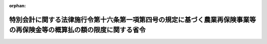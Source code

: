 .. _430M60000200015_20230126_505M60000200002:

:orphan:

======================================================================================================================
特別会計に関する法律施行令第十六条第一項第四号の規定に基づく農業再保険事業等の再保険金等の概算払の額の限度に関する省令
======================================================================================================================

.. raw:: html
    
    
    <main id="contentsLaw" class="active">
    <div id="innerDocument" class="active">
    
    
    
    
    <div style="margin-bottom: 12px;">
    <div id="lawTitleNo" style="font-size: 1.067rem; font-weight: bold;" class="_shokanBoxParent">平成三十年農林水産省令第十五号<div class="_shokanBox"></div>
    <div class="_inyoBox" id="_inyo_"></div>
    </div>
    <div id="lawTitle" style="margin-left: 3rem; font-size: 1.5rem; font-weight: bold; line-height: 1.25em;" class="_shokanBoxParent">
    <span data-xpath="">特別会計に関する法律施行令第十六条第一項第四号の規定に基づく農業再保険事業等の再保険金等の概算払の額の限度に関する省令</span><div class="_shokanBox" id="_shokan_"><div class="_shokanBtnIcons"></div></div>
    <div class="_inyoBox" id="_inyo_"></div>
    </div>
    </div><section id="EnactStatement" class="active EnactStatement"><div class="_div_EnactStatement _shokanBoxParent" style="text-indent: 1em;">
    <span data-xpath="">特別会計に関する法律施行令（平成十九年政令第百二十四号）第十六条第一項第四号の規定を実施するため、特別会計に関する法律施行令第十六条第一項第四号の規定に基づく農作物共済、果樹共済及び畑作物共済に係る再保険金及び保険金の概算払の額の限度に関する省令（昭和三十九年農林省令第二十一号）の全部を改正する省令を次のように定める。</span><div class="_shokanBox" id="_shokan_"><div class="_shokanBtnIcons"></div></div>
    <div class="_inyoBox" id="_inyo_"></div>
    </div></section><section id="MainProvision" class="active MainProvision"><section id="" class="active Article"><div style="margin-left: 1em; font-weight: bold;" class="_div_ArticleCaption _shokanBoxParent">
    <span data-xpath="">（農作物共済に係る限度額）</span><div class="_shokanBox" id="_shokan_"><div class="_shokanBtnIcons"></div></div>
    <div class="_inyoBox" id="_inyo_"></div>
    </div>
    <div style="margin-left: 1em; text-indent: -1em;" id="" class="_div_ArticleTitle _shokanBoxParent">
    <span style="font-weight: bold;">第一条</span>　<span data-xpath="">農業保険法施行規則（平成二十九年農林水産省令第六十三号。以下「規則」という。）第二百三条第一号に掲げる共済関係に係る農作物再保険区分（同条に規定する農作物再保険区分をいう。以下同じ。）についての都道府県連合会（農業保険法（昭和二十二年法律第百八十五号。以下「法」という。）第十一条第二項に規定する都道府県連合会をいう。以下同じ。）に対する再保険金又は規則第二百二十七条第一号に掲げる共済関係に係る農作物政府保険区分（同条に規定する農作物政府保険区分をいう。以下同じ。）についての特定組合等（法第二百条に規定する特定組合等をいう。以下同じ。）に対する保険金の概算払の額は、次に掲げる金額の合計額の百分の九十五に相当する金額の範囲内とする。</span><span data-xpath="">ただし、当該金額が当該都道府県連合会に支払うべき再保険金又は当該特定組合等に支払うべき保険金の見込額の三分の二に相当する金額を超えるときは、当該見込額の三分の二に相当する金額の範囲内とする。</span><div class="_shokanBox" id="_shokan_"><div class="_shokanBtnIcons"></div></div>
    <div class="_inyoBox" id="_inyo_"></div>
    </div>
    <div id="" style="margin-left: 2em; text-indent: -1em;" class="_div_ItemSentence _shokanBoxParent">
    <span style="font-weight: bold;">一</span>　<span data-xpath="">規則第八十七条第一項第一号に規定する全相殺方式の共済関係であって、共済目的の減収量（法第百三十八条第一項の減収量をいう。以下この項において同じ。）が基準収穫量（法第百三十六条第一項第一号の基準収穫量をいう。以下この項において同じ。）の百分の四十以上となる見込みであるものにつき、当該都道府県連合会の組合員たる組合等（法第十一条第一項に規定する組合等をいう。以下同じ。）又は当該特定組合等が支払うべき共済金の額</span><div class="_shokanBox" id="_shokan_"><div class="_shokanBtnIcons"></div></div>
    <div class="_inyoBox" id="_inyo_"></div>
    </div>
    <div id="" style="margin-left: 2em; text-indent: -1em;" class="_div_ItemSentence _shokanBoxParent">
    <span style="font-weight: bold;">二</span>　<span data-xpath="">規則第八十七条第一項第二号に規定する半相殺方式の共済関係であって、共済目的の減収量が基準収穫量の百分の五十以上となる見込みであるものにつき、当該都道府県連合会の組合員たる組合等又は当該特定組合等が支払うべき共済金の額</span><div class="_shokanBox" id="_shokan_"><div class="_shokanBtnIcons"></div></div>
    <div class="_inyoBox" id="_inyo_"></div>
    </div>
    <div id="" style="margin-left: 2em; text-indent: -1em;" class="_div_ItemSentence _shokanBoxParent">
    <span style="font-weight: bold;">三</span>　<span data-xpath="">規則第八十七条第一項第三号に規定する地域インデックス方式の共済関係であって、規則第九十七条第三項又は第四項の規定により減収量を算定する見込みであるものにつき、当該都道府県連合会の組合員たる組合等又は当該特定組合等が支払うべき共済金の額</span><div class="_shokanBox" id="_shokan_"><div class="_shokanBtnIcons"></div></div>
    <div class="_inyoBox" id="_inyo_"></div>
    </div>
    <div style="margin-left: 1em; text-indent: -1em;" class="_div_ParagraphSentence _shokanBoxParent">
    <span style="font-weight: bold;">２</span>　<span data-xpath="">規則第二百三条第二号に掲げる共済関係に係る農作物再保険区分についての都道府県連合会に対する再保険金又は規則第二百二十七条第二号に掲げる共済関係に係る農作物政府保険区分についての特定組合等に対する保険金の概算払の額は、次に掲げる金額の合計額の百分の九十五に相当する金額の範囲内とする。</span><span data-xpath="">ただし、当該金額が当該都道府県連合会に支払うべき再保険金又は当該特定組合等に支払うべき保険金の見込額の十五分の七に相当する金額を超えるときは、当該見込額の十五分の七に相当する金額の範囲内とする。</span><div class="_shokanBox" id="_shokan_"><div class="_shokanBtnIcons"></div></div>
    <div class="_inyoBox" id="_inyo_"></div>
    </div>
    <div id="" style="margin-left: 2em; text-indent: -1em;" class="_div_ItemSentence _shokanBoxParent">
    <span style="font-weight: bold;">一</span>　<span data-xpath="">規則第八十七条第一項第四号に規定する災害収入共済方式（以下この項において「災害収入共済方式」という。）の共済関係であって、類区分（規則第一条第二項第一号に規定する類区分をいう。以下同じ。）ごとにその年産の農作物の収穫がなかった組合員等（法第十条第一項に規定する組合員等をいう。以下同じ。）につき、当該都道府県連合会の組合員たる組合等又は当該特定組合等が支払うべき共済金の額</span><div class="_shokanBox" id="_shokan_"><div class="_shokanBtnIcons"></div></div>
    <div class="_inyoBox" id="_inyo_"></div>
    </div>
    <div id="" style="margin-left: 2em; text-indent: -1em;" class="_div_ItemSentence _shokanBoxParent">
    <span style="font-weight: bold;">二</span>　<span data-xpath="">規則第八十七条第一項第四号に規定する災害収入共済方式の共済関係であって、規則第九十九条第二項又は第三項の規定により生産金額（法第百三十八条第二項の生産金額をいう。）を算定する見込みであるものにつき、当該都道府県連合会の組合員たる組合等又は当該特定組合等が支払うべき共済金の額</span><div class="_shokanBox" id="_shokan_"><div class="_shokanBtnIcons"></div></div>
    <div class="_inyoBox" id="_inyo_"></div>
    </div></section><section id="" class="active Article"><div style="margin-left: 1em; font-weight: bold;" class="_div_ArticleCaption _shokanBoxParent">
    <span data-xpath="">（家畜共済に係る限度額）</span><div class="_shokanBox" id="_shokan_"><div class="_shokanBtnIcons"></div></div>
    <div class="_inyoBox" id="_inyo_"></div>
    </div>
    <div style="margin-left: 1em; text-indent: -1em;" id="" class="_div_ArticleTitle _shokanBoxParent">
    <span style="font-weight: bold;">第二条</span>　<span data-xpath="">家畜共済についての都道府県連合会に対する再保険金又は特定組合等に対する保険金の概算払の額は、概算払をする時において当該都道府県連合会の組合員たる組合等又は当該特定組合が既に支払った共済金の合計額の百分の九十五に相当する金額の範囲内とする。</span><span data-xpath="">ただし、当該金額が当該都道府県連合会に支払うべき再保険金又は当該特定組合等に支払うべき保険金の見込額の三分の二に相当する金額を超えるときは、当該見込額の三分の二に相当する金額の範囲内とする。</span><div class="_shokanBox" id="_shokan_"><div class="_shokanBtnIcons"></div></div>
    <div class="_inyoBox" id="_inyo_"></div>
    </div></section><section id="" class="active Article"><div style="margin-left: 1em; font-weight: bold;" class="_div_ArticleCaption _shokanBoxParent">
    <span data-xpath="">（果樹共済に係る限度額）</span><div class="_shokanBox" id="_shokan_"><div class="_shokanBtnIcons"></div></div>
    <div class="_inyoBox" id="_inyo_"></div>
    </div>
    <div style="margin-left: 1em; text-indent: -1em;" id="" class="_div_ArticleTitle _shokanBoxParent">
    <span style="font-weight: bold;">第三条</span>　<span data-xpath="">規則第二百四条第一号に掲げる共済関係に係る果樹再保険区分（同条に規定する果樹再保険区分をいう。以下同じ。）についての都道府県連合会に対する再保険金又は規則第二百二十八条第一号に掲げる共済関係に係る果樹政府保険区分（同条に規定する果樹政府保険区分をいう。以下同じ。）についての特定組合等に対する保険金の概算払の額は、次に掲げる金額の合計額の百分の九十に相当する金額の範囲内とする。</span><span data-xpath="">この場合においては、第一条第一項ただし書の規定を準用する。</span><div class="_shokanBox" id="_shokan_"><div class="_shokanBtnIcons"></div></div>
    <div class="_inyoBox" id="_inyo_"></div>
    </div>
    <div id="" style="margin-left: 2em; text-indent: -1em;" class="_div_ItemSentence _shokanBoxParent">
    <span style="font-weight: bold;">一</span>　<span data-xpath="">規則第百十九条第一項第一号に規定する全相殺減収方式又は同項第二号に規定する全相殺品質方式の共済関係であって、共済目的の減収量（法第百五十条第一項の減収量をいう。以下この条において同じ。）が基準収穫量（同項の基準収穫量をいう。以下この条において同じ。）の百分の五十以上となる見込みであるものにつき、当該都道府県連合会の組合員たる組合等又は当該特定組合等が支払うべき共済金の額</span><div class="_shokanBox" id="_shokan_"><div class="_shokanBtnIcons"></div></div>
    <div class="_inyoBox" id="_inyo_"></div>
    </div>
    <div id="" style="margin-left: 2em; text-indent: -1em;" class="_div_ItemSentence _shokanBoxParent">
    <span style="font-weight: bold;">二</span>　<span data-xpath="">規則第百十九条第一項第三号に規定する半相殺方式の共済関係であって、共済目的の減収量が基準収穫量の百分の六十以上となる見込みであるものにつき、当該都道府県連合会の組合員たる組合等又は当該特定組合等が支払うべき共済金の額</span><div class="_shokanBox" id="_shokan_"><div class="_shokanBtnIcons"></div></div>
    <div class="_inyoBox" id="_inyo_"></div>
    </div>
    <div id="" style="margin-left: 2em; text-indent: -1em;" class="_div_ItemSentence _shokanBoxParent">
    <span style="font-weight: bold;">三</span>　<span data-xpath="">樹体共済に係る共済関係であって、法第百五十条第五項の損害の額が法第百四十八条第六項の共済価額の百分の五十以上となる見込みであるものにつき、当該都道府県連合会の組合員たる組合等又は当該特定組合等が支払うべき共済金の額</span><div class="_shokanBox" id="_shokan_"><div class="_shokanBtnIcons"></div></div>
    <div class="_inyoBox" id="_inyo_"></div>
    </div>
    <div style="margin-left: 1em; text-indent: -1em;" class="_div_ParagraphSentence _shokanBoxParent">
    <span style="font-weight: bold;">２</span>　<span data-xpath="">規則第二百四条第二号に掲げる共済関係に係る果樹再保険区分についての都道府県連合会に対する再保険金又は規則第二百二十八条第二号に掲げる共済関係に係る果樹政府保険区分についての特定組合等に対する保険金の概算払の額は、規則第百十九条第一項第五号に規定する災害収入共済方式の共済関係であって、組合員等ごと及び類区分ごとにその年産の果実の収穫がなかった組合員等につき、当該都道府県連合会の組合員たる組合等又は当該特定組合等が支払うべき共済金の合計額の百分の九十に相当する金額の範囲内とする。</span><span data-xpath="">ただし、当該金額が当該都道府県連合会に支払うべき再保険金又は当該特定組合等に支払うべき保険金の見込額の十五分の七に相当する金額を超えるときは、当該見込額の十五分の七に相当する金額の範囲内とする。</span><div class="_shokanBox" id="_shokan_"><div class="_shokanBtnIcons"></div></div>
    <div class="_inyoBox" id="_inyo_"></div>
    </div></section><section id="" class="active Article"><div style="margin-left: 1em; font-weight: bold;" class="_div_ArticleCaption _shokanBoxParent">
    <span data-xpath="">（畑作物共済に係る限度額）</span><div class="_shokanBox" id="_shokan_"><div class="_shokanBtnIcons"></div></div>
    <div class="_inyoBox" id="_inyo_"></div>
    </div>
    <div style="margin-left: 1em; text-indent: -1em;" id="" class="_div_ArticleTitle _shokanBoxParent">
    <span style="font-weight: bold;">第四条</span>　<span data-xpath="">規則第二百五条第一号に掲げる共済関係に係る畑作物再保険区分（同条に規定する畑作物再保険区分をいう。以下同じ。）についての都道府県連合会に対する再保険金又は規則第二百二十九条第一号に掲げる共済関係に係る畑作物政府保険区分（同条に規定する畑作物政府保険区分をいう。以下同じ。）についての特定組合等に対する保険金の概算払の額は、次に掲げる金額の合計額の千分の八百五十五に相当する金額の範囲内とする。</span><span data-xpath="">この場合においては、第一条第一項ただし書の規定を準用する。</span><div class="_shokanBox" id="_shokan_"><div class="_shokanBtnIcons"></div></div>
    <div class="_inyoBox" id="_inyo_"></div>
    </div>
    <div id="" style="margin-left: 2em; text-indent: -1em;" class="_div_ItemSentence _shokanBoxParent">
    <span style="font-weight: bold;">一</span>　<span data-xpath="">規則第百四十条第一項第一号に規定する全相殺方式の共済関係であって、共済目的の減収量（法第百五十五条第一項の減収量をいう。以下この条において同じ。）が基準収穫量（法第百五十三条第一項第一号の基準収穫量をいう。以下この条において同じ。）又は同号の基準収繭量の百分の五十（ばれいしょ、大豆及びてん菜にあっては、百分の四十）以上となる見込みであるものにつき、当該都道府県連合会の組合員たる組合等又は当該特定組合等が支払うべき共済金の額</span><div class="_shokanBox" id="_shokan_"><div class="_shokanBtnIcons"></div></div>
    <div class="_inyoBox" id="_inyo_"></div>
    </div>
    <div id="" style="margin-left: 2em; text-indent: -1em;" class="_div_ItemSentence _shokanBoxParent">
    <span style="font-weight: bold;">二</span>　<span data-xpath="">規則第百四十条第一項第二号に規定する半相殺方式の共済関係であって、共済目的の減収量が基準収穫量の百分の六十（大豆にあっては、百分の五十）以上となる見込みであるものにつき、当該都道府県連合会の組合員たる組合等又は当該特定組合等が支払うべき共済金の額</span><div class="_shokanBox" id="_shokan_"><div class="_shokanBtnIcons"></div></div>
    <div class="_inyoBox" id="_inyo_"></div>
    </div>
    <div style="margin-left: 1em; text-indent: -1em;" class="_div_ParagraphSentence _shokanBoxParent">
    <span style="font-weight: bold;">２</span>　<span data-xpath="">規則第二百五条第二号に掲げる共済関係に係る畑作物再保険区分についての都道府県連合会に対する再保険金又は規則第二百二十九条第二号に掲げる共済関係に係る畑作物政府保険区分についての特定組合等に対する保険金の概算払の額は、規則第百四十条第一項第四号に規定する災害収入共済方式の共済関係であって、組合員等ごと及び類区分ごとにその年産の農作物の収穫がなかった組合員等につき、当該都道府県連合会の組合員たる組合等又は当該特定組合等が支払うべき共済金の合計額の千分の八百五十五に相当する金額の範囲内とする。</span><span data-xpath="">ただし、当該金額が当該都道府県連合会に支払うべき再保険金又は当該特定組合等に支払うべき保険金の見込額の十五分の七に相当する金額を超えるときは、当該見込額の十五分の七に相当する金額の範囲内とする。</span><div class="_shokanBox" id="_shokan_"><div class="_shokanBtnIcons"></div></div>
    <div class="_inyoBox" id="_inyo_"></div>
    </div></section><section id="" class="active Article"><div style="margin-left: 1em; font-weight: bold;" class="_div_ArticleCaption _shokanBoxParent">
    <span data-xpath="">（園芸施設共済に係る限度額）</span><div class="_shokanBox" id="_shokan_"><div class="_shokanBtnIcons"></div></div>
    <div class="_inyoBox" id="_inyo_"></div>
    </div>
    <div style="margin-left: 1em; text-indent: -1em;" id="" class="_div_ArticleTitle _shokanBoxParent">
    <span style="font-weight: bold;">第五条</span>　<span data-xpath="">園芸施設共済についての都道府県連合会に対する再保険金又は特定組合等に対する保険金の概算払の額は、事業年度ごとに、概算払をする時において当該都道府県連合会の組合員たる組合等又は当該特定組合が既に支払った共済金の合計額の千分の八百五十五に相当する金額の範囲内とする。</span><span data-xpath="">ただし、当該金額が当該都道府県連合会に支払うべき再保険金又は当該特定組合等に支払うべき保険金の見込額の三分の二に相当する金額を超えるときは、当該見込額の三分の二に相当する金額の範囲内とする。</span><div class="_shokanBox" id="_shokan_"><div class="_shokanBtnIcons"></div></div>
    <div class="_inyoBox" id="_inyo_"></div>
    </div></section><section id="" class="active Article"><div style="margin-left: 1em; font-weight: bold;" class="_div_ArticleCaption _shokanBoxParent">
    <span data-xpath="">（農業経営収入保険に係る限度額）</span><div class="_shokanBox" id="_shokan_"><div class="_shokanBtnIcons"></div></div>
    <div class="_inyoBox" id="_inyo_"></div>
    </div>
    <div style="margin-left: 1em; text-indent: -1em;" id="" class="_div_ArticleTitle _shokanBoxParent">
    <span style="font-weight: bold;">第六条</span>　<span data-xpath="">農業経営収入保険についての全国連合会（法第十条第一項に規定する全国連合会をいう。以下同じ。）に対する再保険金の概算払の額は、再保険期間（農業保険法施行令（平成二十九年政令第二百六十三号。以下「令」という。）第四十二条に規定する再保険期間をいう。）ごとに、全国連合会に支払うべき再保険金の見込額の範囲内とする。</span><div class="_shokanBox" id="_shokan_"><div class="_shokanBtnIcons"></div></div>
    <div class="_inyoBox" id="_inyo_"></div>
    </div></section></section><section id="" class="active SupplProvision"><div class="_div_SupplProvisionLabel SupplProvisionLabel _shokanBoxParent" style="margin-bottom: 10px; margin-left: 3em; font-weight: bold;">
    <span data-xpath="">附　則</span><div class="_shokanBox" id="_shokan_"><div class="_shokanBtnIcons"></div></div>
    <div class="_inyoBox" id="_inyo_"></div>
    </div>
    <section id="" class="active Article"><div style="margin-left: 1em; font-weight: bold;" class="_div_ArticleCaption _shokanBoxParent">
    <span data-xpath="">（施行期日）</span><div class="_shokanBox" id="_shokan_"><div class="_shokanBtnIcons"></div></div>
    <div class="_inyoBox" id="_inyo_"></div>
    </div>
    <div style="margin-left: 1em; text-indent: -1em;" id="" class="_div_ArticleTitle _shokanBoxParent">
    <span style="font-weight: bold;">第一条</span>　<span data-xpath="">この省令は、平成三十年四月一日から施行する。</span><div class="_shokanBox" id="_shokan_"><div class="_shokanBtnIcons"></div></div>
    <div class="_inyoBox" id="_inyo_"></div>
    </div></section><section id="" class="active Article"><div style="margin-left: 1em; font-weight: bold;" class="_div_ArticleCaption _shokanBoxParent">
    <span data-xpath="">（農作物共済に係る限度額の特例）</span><div class="_shokanBox" id="_shokan_"><div class="_shokanBtnIcons"></div></div>
    <div class="_inyoBox" id="_inyo_"></div>
    </div>
    <div style="margin-left: 1em; text-indent: -1em;" id="" class="_div_ArticleTitle _shokanBoxParent">
    <span style="font-weight: bold;">第二条</span>　<span data-xpath="">規則附則第八条第一項の規定を適用する場合における第一条第一項の規定の適用については、同項中「次に掲げる金額」とあるのは「次に掲げる金額及び規則附則第八条第二項に規定する一筆方式の共済関係に係る耕地であって、共済目的の減収量（法第百三十八条第一項の減収量をいう。以下この項において同じ。）が規則第九十六条第二項に規定する耕地別基準収穫量の百分の七十以上となる見込みであるもの（同項に規定する移植不能耕地を含む。）につき当該都道府県連合会の組合員たる組合等又は当該特定組合等が支払うべき共済金の額」と、同項第一号中「共済目的の減収量（法第百三十八条第一項の減収量をいう。以下この項において同じ。）」とあるのは「共済目的の減収量」とする。</span><div class="_shokanBox" id="_shokan_"><div class="_shokanBtnIcons"></div></div>
    <div class="_inyoBox" id="_inyo_"></div>
    </div></section><section id="" class="active Article"><div style="margin-left: 1em; font-weight: bold;" class="_div_ArticleCaption _shokanBoxParent">
    <span data-xpath="">（果樹共済に係る限度額の特例）</span><div class="_shokanBox" id="_shokan_"><div class="_shokanBtnIcons"></div></div>
    <div class="_inyoBox" id="_inyo_"></div>
    </div>
    <div style="margin-left: 1em; text-indent: -1em;" id="" class="_div_ArticleTitle _shokanBoxParent">
    <span style="font-weight: bold;">第三条</span>　<span data-xpath="">規則附則第十一条第一項の規定を適用する場合における第三条第一項の規定の適用については、同項中「次に掲げる金額」とあるのは「次に掲げる金額及び規則附則第十一条第二項に規定する樹園地方式の共済関係に係る樹園地であって、共済目的の減収量（法第百五十条第一項の減収量をいう。以下この条において同じ。）が基準収穫量（同項の基準収穫量をいう。以下この条において同じ。）の百分の八十以上となる見込みであるものにつき、当該都道府県連合会の組合員たる組合等又は当該特定組合等が支払うべき共済金の額」と、同項第一号中「共済目的の減収量（法第百五十条第一項の減収量をいう。以下この条において同じ。）」とあるのは「共済目的の減収量」と、「基準収穫量（同項の基準収穫量をいう。以下この条において同じ。）」とあるのは「基準収穫量」とする。</span><div class="_shokanBox" id="_shokan_"><div class="_shokanBtnIcons"></div></div>
    <div class="_inyoBox" id="_inyo_"></div>
    </div>
    <div style="margin-left: 1em; text-indent: -1em;" class="_div_ParagraphSentence _shokanBoxParent">
    <span style="font-weight: bold;">２</span>　<span data-xpath="">令附則第四条の規定を適用する場合における第三条第一項、第六条及び前項の規定の適用については、第三条第一項第二号中「百分の六十」とあるのは「百分の六十（農業保険法施行令（平成二十九年政令第二百六十三号。以下「令」という。）附則第四条の規定による申出がされた共済関係にあっては、百分の五十）」と、第六条中「農業保険法施行令（平成二十九年政令第二百六十三号。以下「令」という。）」とあるのは「令」と、前項中「百分の八十」とあるのは「百分の八十（令附則第四条の規定による申出がされた共済関係にあっては、百分の七十）」とする。</span><div class="_shokanBox" id="_shokan_"><div class="_shokanBtnIcons"></div></div>
    <div class="_inyoBox" id="_inyo_"></div>
    </div></section><section id="" class="active Article"><div style="margin-left: 1em; font-weight: bold;" class="_div_ArticleCaption _shokanBoxParent">
    <span data-xpath="">（畑作物共済に係る限度額の特例）</span><div class="_shokanBox" id="_shokan_"><div class="_shokanBtnIcons"></div></div>
    <div class="_inyoBox" id="_inyo_"></div>
    </div>
    <div style="margin-left: 1em; text-indent: -1em;" id="" class="_div_ArticleTitle _shokanBoxParent">
    <span style="font-weight: bold;">第四条</span>　<span data-xpath="">規則附則第十七条第一項の規定を適用する場合における第四条第一項の規定の適用については、同項中「次に掲げる金額」とあるのは「次に掲げる金額及び規則附則第十七条第二項に規定する一筆方式の共済関係に係る耕地であって、共済目的の減収量（法第百五十五条第一項の減収量をいう。以下この条において同じ。）が規則第百四十八条第二項に規定する耕地別基準収穫量の百分の七十以上となる見込みであるもの（同項に規定する発芽不能耕地を含む。）につき、当該都道府県連合会の組合員たる組合等又は当該特定組合等が支払うべき共済金の額」と、「共済目的の減収量（法第百五十五条第一項の減収量をいう。以下この条において同じ。）」とあるのは「共済目的の減収量」とする。</span><div class="_shokanBox" id="_shokan_"><div class="_shokanBtnIcons"></div></div>
    <div class="_inyoBox" id="_inyo_"></div>
    </div></section></section><section id="" class="active SupplProvision"><div class="_div_SupplProvisionLabel SupplProvisionLabel _shokanBoxParent" style="margin-bottom: 10px; margin-left: 3em; font-weight: bold;">
    <span data-xpath="">附　則</span>　（令和五年一月二六日農林水産省令第二号）<div class="_shokanBox" id="_shokan_"><div class="_shokanBtnIcons"></div></div>
    <div class="_inyoBox" id="_inyo_"></div>
    </div>
    <section class="active Paragraph"><div style="text-indent: 1em;" class="_div_ParagraphSentence _shokanBoxParent">
    <span data-xpath="">この省令は、公布の日から施行する。</span><div class="_shokanBox" id="_shokan_"><div class="_shokanBtnIcons"></div></div>
    <div class="_inyoBox" id="_inyo_"></div>
    </div></section></section>
    
    
    
    
    
    </div>
    </main>
    
    
